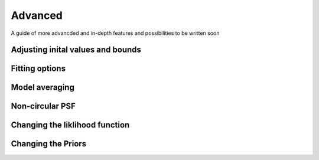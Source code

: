 Advanced
=========

A guide of more advancded and in-depth features and possibilities to be written soon

Adjusting inital values and bounds
----------------------------------

Fitting options
---------------

Model averaging
---------------

Non-circular PSF
----------------

Changing the liklihood function
-------------------------------

Changing the Priors
--------------------
